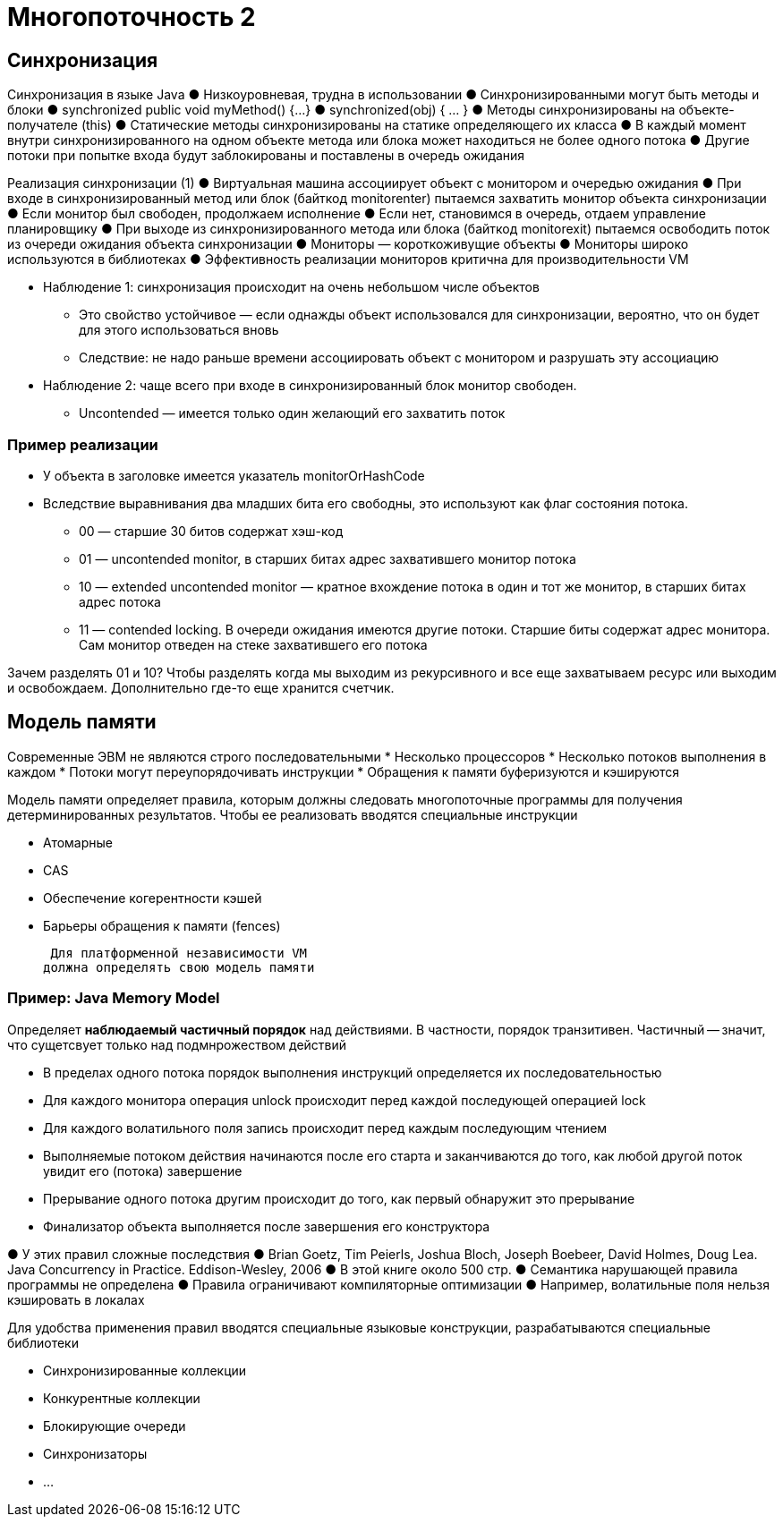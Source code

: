 = Многопоточность 2 

== Синхронизация
Синхронизация в языке Java
● Низкоуровневая, трудна в использовании
● Синхронизированными могут быть методы и
блоки
● synchronized public void myMethod() {…}
● synchronized(obj) { … }
● Методы синхронизированы на объекте-
получателе (this)
● Статические методы синхронизированы на
статике определяющего их класса
● В каждый момент внутри синхронизированного
на одном объекте метода или блока может
находиться не более одного потока
● Другие потоки при попытке входа будут
заблокированы и поставлены в очередь ожидания

Реализация синхронизации (1)
● Виртуальная машина ассоциирует объект с
монитором и очередью ожидания
● При входе в синхронизированный метод или
блок (байткод monitorenter) пытаемся
захватить монитор объекта синхронизации
● Если монитор был свободен, продолжаем
исполнение
● Если нет, становимся в очередь, отдаем
управление планировщику
● При выходе из синхронизированного метода
или блока (байткод monitorexit) пытаемся
освободить поток из очереди ожидания
объекта синхронизации
● Мониторы — короткоживущие объекты
● Мониторы широко используются в библиотеках
● Эффективность реализации мониторов
критична для производительности VM

* Наблюдение 1: синхронизация происходит на
очень небольшом числе объектов
** Это свойство устойчивое — если однажды объект
использовался для синхронизации, вероятно, что
он будет для этого использоваться вновь
** Следствие: не надо раньше времени ассоциировать объект с
монитором и разрушать эту ассоциацию
* Наблюдение 2: чаще всего при входе в
синхронизированный блок монитор свободен. 
** Uncontended — имеется только один желающий
его захватить поток

=== Пример реализации

* У объекта в заголовке имеется указатель
monitorOrHashCode
* Вследствие выравнивания два младших бита
его свободны, это используют как флаг состояния потока.
** 00 — старшие 30 битов содержат хэш-код
** 01 — uncontended monitor, в старших битах адрес
захватившего монитор потока
** 10 — extended uncontended monitor — кратное
вхождение потока в один и тот же монитор, в
старших битах адрес потока
** 11 — contended locking. В очереди ожидания
имеются другие потоки. Старшие биты содержат
адрес монитора. Сам монитор отведен на стеке
захватившего его потока

Зачем разделять 01 и 10? Чтобы разделять когда мы выходим из рекурсивного и все еще захватываем ресурс или выходим и освобождаем. Дополнительно где-то еще хранится счетчик.

== Модель памяти

Современные ЭВМ не являются строго
последовательными
* Несколько процессоров
* Несколько потоков выполнения в каждом
* Потоки могут переупорядочивать инструкции
*  Обращения к памяти буферизуются и кэшируются

Модель памяти определяет правила, которым
должны следовать многопоточные
программы для получения
детерминированных результатов. Чтобы ее реализовать вводятся специальные инструкции

* Атомарные
* CAS
* Обеспечение когерентности кэшей
* Барьеры обращения к памяти (fences)

 Для платформенной независимости VM
должна определять свою модель памяти

=== Пример: Java Memory Model
Определяет *наблюдаемый частичный порядок* над
действиями. В частности, порядок транзитивен. Частичный -- значит, что  сущетсвует только над подмнрожеством действий 

* В пределах одного потока порядок выполнения
инструкций определяется их последовательностью
* Для каждого монитора операция unlock происходит
перед каждой последующей операцией lock
* Для каждого волатильного поля запись происходит перед каждым последующим чтением
* Выполняемые потоком действия начинаются после
его старта и заканчиваются до того, как любой
другой поток увидит его (потока) завершение 
* Прерывание одного потока другим происходит до
того, как первый обнаружит это прерывание
* Финализатор объекта выполняется после
завершения его конструктора

● У этих правил сложные последствия
● Brian Goetz, Tim Peierls, Joshua Bloch, Joseph Boebeer,
David Holmes, Doug Lea. Java Concurrency in Practice.
Eddison-Wesley, 2006
● В этой книге около 500 стр.
● Семантика нарушающей правила программы не
определена
● Правила ограничивают компиляторные
оптимизации
● Например, волатильные поля нельзя кэшировать в
локалах


Для удобства применения правил вводятся специальные языковые конструкции, разрабатываются специальные библиотеки

* Синхронизированные коллекции
* Конкурентные коллекции
* Блокирующие очереди
* Синхронизаторы
* ...